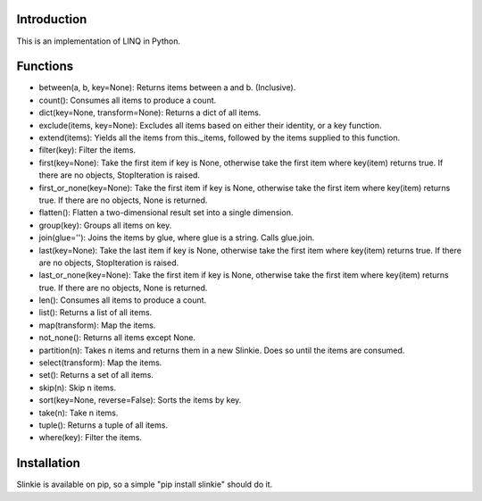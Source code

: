 Introduction
------------
This is an implementation of LINQ in Python.

Functions
---------
- between(a, b, key=None): Returns items between a and b. (Inclusive).
- count(): Consumes all items to produce a count.
- dict(key=None, transform=None): Returns a dict of all items.
- exclude(items, key=None): Excludes all items based on either their identity, or a key function.
- extend(items): Yields all the items from this._items, followed by the items supplied to this function.
- filter(key): Filter the items.
- first(key=None): Take the first item if key is None, otherwise take the first item where key(item) returns true. If there are no objects, StopIteration is raised.
- first_or_none(key=None): Take the first item if key is None, otherwise take the first item where key(item) returns true. If there are no objects, None is returned.
- flatten(): Flatten a two-dimensional result set into a single dimension.
- group(key): Groups all items on key.
- join(glue=''): Joins the items by glue, where glue is a string. Calls glue.join.
- last(key=None): Take the last item if key is None, otherwise take the first item where key(item) returns true. If there are no objects, StopIteration is raised.
- last_or_none(key=None): Take the first item if key is None, otherwise take the first item where key(item) returns true. If there are no objects, None is returned.
- len(): Consumes all items to produce a count.
- list(): Returns a list of all items.
- map(transform): Map the items.
- not_none(): Returns all items except None.
- partition(n): Takes n items and returns them in a new Slinkie. Does so until the items are consumed.
- select(transform): Map the items.
- set(): Returns a set of all items.
- skip(n): Skip n items.
- sort(key=None, reverse=False): Sorts the items by key.
- take(n): Take n items.
- tuple(): Returns a tuple of all items.
- where(key): Filter the items.

Installation
------------
Slinkie is available on pip, so a simple "pip install slinkie" should do it.
